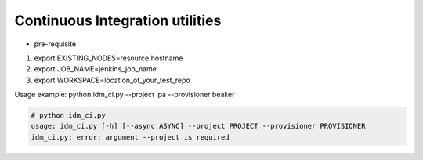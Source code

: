 Continuous Integration utilities
================================

* pre-requisite

1. export EXISTING_NODES=resource.hostname 
2. export JOB_NAME=jenkins_job_name 
3. export WORKSPACE=location_of_your_test_repo 

Usage example: python idm_ci.py --project ipa --provisioner beaker

.. code-block:: bash

    # python idm_ci.py 
    usage: idm_ci.py [-h] [--async ASYNC] --project PROJECT --provisioner PROVISIONER
    idm_ci.py: error: argument --project is required

